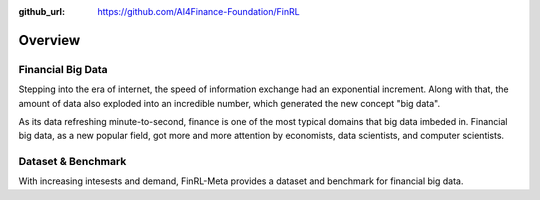 :github_url: https://github.com/AI4Finance-Foundation/FinRL

=============================
Overview
=============================


Financial Big Data
===================

Stepping into the era of internet, the speed of information exchange had an exponential increment. Along with that, the amount of data also exploded into an incredible number, which generated the new concept "big data".

As its data refreshing minute-to-second, finance is one of the most typical domains that big data imbeded in. Financial big data, as a new popular field, got more and more attention by economists, data scientists, and computer scientists.



Dataset & Benchmark
====================

With increasing intesests and demand, FinRL-Meta provides a dataset and benchmark for financial big data. 